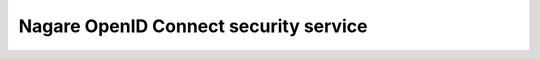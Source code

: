 ======================================
Nagare OpenID Connect security service
======================================
